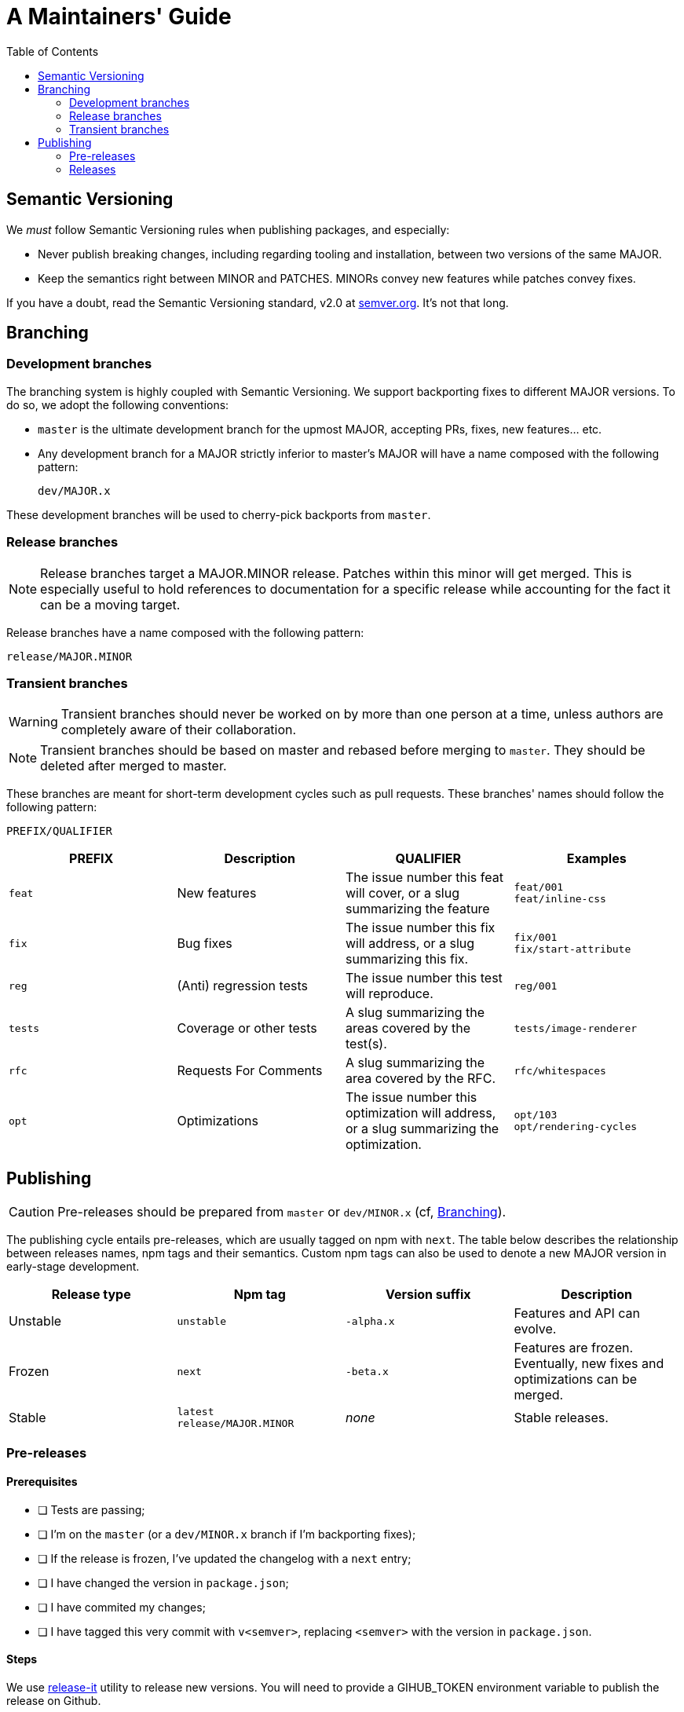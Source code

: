 :hide-uri-scheme:
ifdef::env-github[]
:tip-caption: :bulb:
:note-caption: :information_source:
:important-caption: :heavy_exclamation_mark:
:caution-caption: :fire:
:warning-caption: :warning:
endif::[]
:toc:

= A Maintainers' Guide

== Semantic Versioning

We _must_ follow Semantic Versioning rules when publishing packages, and
especially:

- Never publish breaking changes, including regarding tooling and installation,
  between two versions of the same MAJOR.
- Keep the semantics right between MINOR and PATCHES. MINORs convey new
  features while patches convey fixes.

If you have a doubt, read the Semantic Versioning standard,
v2.0 at https://semver.org. It's not that long.

[[branching]]
== Branching

=== Development branches

The branching system is highly coupled with Semantic Versioning. We support
backporting fixes to different MAJOR versions. To do so, we adopt the following
conventions:

- `master` is the ultimate development branch for the upmost MAJOR, accepting
  PRs, fixes, new features... etc.
- Any development branch for a MAJOR strictly inferior to master's MAJOR will
have a name composed with the following pattern:
+
```
dev/MAJOR.x
```

These development branches will be used to cherry-pick backports from `master`.

=== Release branches

NOTE: Release branches target a MAJOR.MINOR release. Patches within
this minor will get merged. This is especially useful to hold references to
documentation for a specific release while accounting for the fact it can be a
moving target.

Release branches have a name composed with the following pattern:

```
release/MAJOR.MINOR
```

=== Transient branches

[WARNING]
Transient branches should never be worked on by more than one person at a
time, unless authors are completely aware of their collaboration.

[NOTE]
Transient branches should be based on master and rebased before merging to `master`.
They should be deleted after merged to master.

These branches are meant for short-term development cycles such as pull
requests. These branches' names should follow the following pattern:

```
PREFIX/QUALIFIER
```

[cols=4*,options=header,frame=topbot]
|===
|PREFIX
|Description
|QUALIFIER
|Examples

|`feat`
|New features
|The issue number this feat will cover, or a slug summarizing the feature
|`feat/001` +
`feat/inline-css`

|`fix`
|Bug fixes
|The issue number this fix will address, or a slug summarizing this fix.
|`fix/001` +
`fix/start-attribute`

|`reg`
|(Anti) regression tests
|The issue number this test will reproduce.
|`reg/001`

|`tests`
|Coverage or other tests
|A slug summarizing the areas covered by the test(s).
|`tests/image-renderer`

|`rfc`
|Requests For Comments
|A slug summarizing the area covered by the RFC.
|`rfc/whitespaces`

|`opt`
|Optimizations
|The issue number this optimization will address, or a slug summarizing the
optimization.
|`opt/103` +
`opt/rendering-cycles`
|===

== Publishing

[CAUTION]
Pre-releases should be prepared from `master` or `dev/MINOR.x` (cf,
xref:branching[Branching]).

The publishing cycle entails pre-releases, which are usually tagged on npm with
`next`. The table below describes the relationship between releases names,
npm tags and their semantics. Custom npm tags can also be used to denote a new
MAJOR version in early-stage development.

[cols=4*,options=header,frame=topbot]
|===
|Release type
|Npm tag
|Version suffix
|Description

|Unstable
|`unstable`
|`-alpha.x`
|Features and API can evolve.

|Frozen
|`next`
|`-beta.x`
|Features are frozen. Eventually, new fixes and optimizations can be merged.

|Stable
|`latest` +
`release/MAJOR.MINOR`
|_none_
|Stable releases.
|===

=== Pre-releases

==== Prerequisites

- [ ] Tests are passing;
- [ ] I'm on the `master` (or a `dev/MINOR.x` branch if I'm backporting fixes);
- [ ] If the release is frozen, I've updated the changelog with a `next` entry;
- [ ] I have changed the version in  `package.json`;
- [ ] I have commited my changes;
- [ ] I have tagged this very commit with `v<semver>`, replacing `<semver>`
with the version in `package.json`.

==== Steps

We use https://github.com/release-it/release-it[release-it] utility to release
new versions. You will need to provide a GIHUB_TOKEN environment variable to
publish the release on Github.

1. Run
+
```
yarn render-html release-it --preRelease=beta --npm.tag=next 
```
+
for a beta or
+
```
yarn render-html release-it --preRelease=alpha --npm.tag=unstable
```
+
for an alpha release. Eventually, edit manually the CHANGELOG.md file to
add extra information.
2. If this is the first pre-release, create a new issue on Github to be pinned,
asking for feedback for this pre-release. This issue must have the `release`
label.
3. Release the new documentation website with
+
```
yarn publish:website
```
+
You will need to pass a USER environment variable to this command if your github user has a different name than your logged system user.
4. Release the new discovery app with
+
```
yarn publish:discovery
```


=== Releases

==== Prerequisites

- [ ] Tests are passing;
- [ ] I'm on the `master` (or a `dev/MINOR.x` branch if I'm backporting fixes);
- [ ] I've updated the changelog with a `<version>` entry;
- [ ] I have changed the version in `package.json`;
- [ ] I have commited my changes;
- [ ] I have tagged this very commit with `v<semver>`, replacing `<semver>`
with the version in `package.json`.

==== Steps

We use https://github.com/release-it/release-it[release-it] utility to release
new versions. You will need to provide a GIHUB_TOKEN environment variable to
publish the release on Github.

1. Run
+
```
yarn render-html release-it
```
+
Eventually, edit manually the CHANGELOG.md file to
add extra information.
2. Release the new documentation website with
+
```
yarn publish:website
```
+
You will need to pass a USER environment variable to this command if your github user has a different name than your logged system user.
3. Release the new discovery app with
+
```
yarn publish:discovery
```


*If this publication was a backport (from a `dev/MINOR.x` branch), you must
cherry-pick the version commit into master.*

A. Checkout and pull master
+
```
git switch master
git pull
```
B. Cherry-pick the commit you have previously made on `dev/MINOR.x` branch.
+
```
git cherry-pick <commit-id>
```
If you must resolve conflicts, make sure:

- [ ] The new changelog entry is positionned in the approriate order;
- [ ] The `package.json` version remains the upmost.
